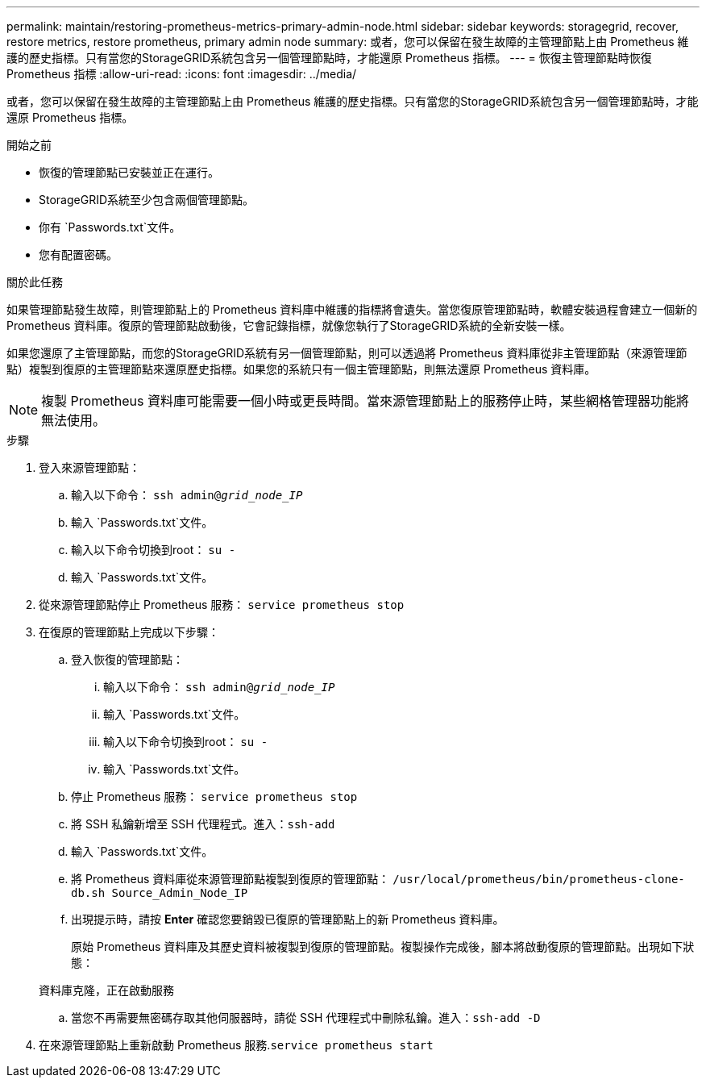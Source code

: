 ---
permalink: maintain/restoring-prometheus-metrics-primary-admin-node.html 
sidebar: sidebar 
keywords: storagegrid, recover, restore metrics, restore prometheus, primary admin node 
summary: 或者，您可以保留在發生故障的主管理節點上由 Prometheus 維護的歷史指標。只有當您的StorageGRID系統包含另一個管理節點時，才能還原 Prometheus 指標。 
---
= 恢復主管理節點時恢復 Prometheus 指標
:allow-uri-read: 
:icons: font
:imagesdir: ../media/


[role="lead"]
或者，您可以保留在發生故障的主管理節點上由 Prometheus 維護的歷史指標。只有當您的StorageGRID系統包含另一個管理節點時，才能還原 Prometheus 指標。

.開始之前
* 恢復的管理節點已安裝並正在運行。
* StorageGRID系統至少包含兩個管理節點。
* 你有 `Passwords.txt`文件。
* 您有配置密碼。


.關於此任務
如果管理節點發生故障，則管理節點上的 Prometheus 資料庫中維護的指標將會遺失。當您復原管理節點時，軟體安裝過程會建立一個新的 Prometheus 資料庫。復原的管理節點啟動後，它會記錄指標，就像您執行了StorageGRID系統的全新安裝一樣。

如果您還原了主管理節點，而您的StorageGRID系統有另一個管理節點，則可以透過將 Prometheus 資料庫從非主管理節點（來源管理節點）複製到復原的主管理節點來還原歷史指標。如果您的系統只有一個主管理節點，則無法還原 Prometheus 資料庫。


NOTE: 複製 Prometheus 資料庫可能需要一個小時或更長時間。當來源管理節點上的服務停止時，某些網格管理器功能將無法使用。

.步驟
. 登入來源管理節點：
+
.. 輸入以下命令： `ssh admin@_grid_node_IP_`
.. 輸入 `Passwords.txt`文件。
.. 輸入以下命令切換到root： `su -`
.. 輸入 `Passwords.txt`文件。


. 從來源管理節點停止 Prometheus 服務： `service prometheus stop`
. 在復原的管理節點上完成以下步驟：
+
.. 登入恢復的管理節點：
+
... 輸入以下命令： `ssh admin@_grid_node_IP_`
... 輸入 `Passwords.txt`文件。
... 輸入以下命令切換到root： `su -`
... 輸入 `Passwords.txt`文件。


.. 停止 Prometheus 服務： `service prometheus stop`
.. 將 SSH 私鑰新增至 SSH 代理程式。進入：``ssh-add``
.. 輸入 `Passwords.txt`文件。
.. 將 Prometheus 資料庫從來源管理節點複製到復原的管理節點： `/usr/local/prometheus/bin/prometheus-clone-db.sh Source_Admin_Node_IP`
.. 出現提示時，請按 *Enter* 確認您要銷毀已復原的管理節點上的新 Prometheus 資料庫。
+
原始 Prometheus 資料庫及其歷史資料被複製到復原的管理節點。複製操作完成後，腳本將啟動復原的管理節點。出現如下狀態：

+
資料庫克隆，正在啟動服務

.. 當您不再需要無密碼存取其他伺服器時，請從 SSH 代理程式中刪除私鑰。進入：``ssh-add -D``


. 在來源管理節點上重新啟動 Prometheus 服務.`service prometheus start`

